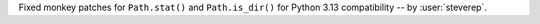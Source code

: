 Fixed monkey patches for ``Path.stat()`` and ``Path.is_dir()`` for Python 3.13 compatibility -- by :user:`steverep`.
